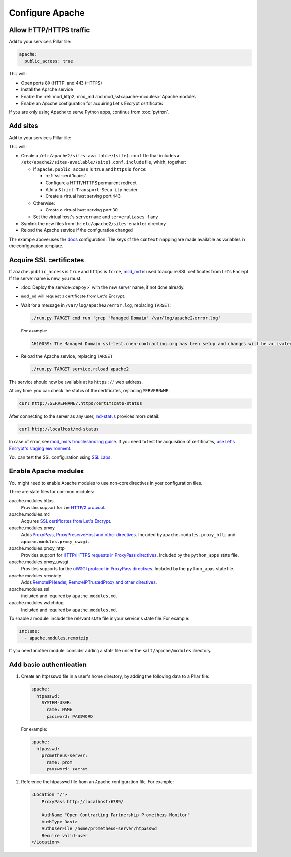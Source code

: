Configure Apache
================

.. _allow-http:

Allow HTTP/HTTPS traffic
------------------------

Add to your service's Pillar file:

.. code-block:: yaml

   apache:
     public_access: true

This will:

-  Open ports 80 (HTTP) and 443 (HTTPS)
-  Install the Apache service
-  Enable the :ref:`mod_http2, mod_md and mod_ssl<apache-modules>` Apache modules
-  Enable an Apache configuration for acquiring Let's Encrypt certificates

If you are only using Apache to serve Python apps, continue from :doc:`python`.

.. _apache-sites:

Add sites
---------

Add to your service's Pillar file:

.. code-block:: yaml
   :emphasize-lines: 3,4,5,6,7,8,9

   apache:
     public_access: true
     sites:
       ocds-docs-live:
         configuration: docs
         servername: standard.open-contracting.org
         serveraliases: ['live.standard.open-contracting.org']
         https: force
         context:
           testing: false
           ocds_cove_backend: https://cove.live3.cove.opencontracting.uk0.bigv.io
           oc4ids_cove_backend: https://cove-live.oc4ids.opencontracting.uk0.bigv.io
           timeout: 1830  # 30 sec longer than cove's uwsgi.harakiri

This will:

-  Create a ``/etc/apache2/sites-available/{site}.conf`` file that includes a ``/etc/apache2/sites-available/{site}.conf.include`` file, which, together:

   -  If ``apache.public_access`` is ``true`` and ``https`` is ``force``:

      -  :ref:`ssl-certificates`
      -  Configure a HTTP/HTTPS permanent redirect
      -  Add a ``Strict-Transport-Security`` header
      -  Create a virtual host serving port 443

   -  Otherwise:

      -  Create a virtual host serving port 80

   -  Set the virtual host's ``servername`` and ``serveraliases``, if any

-  Symlink the new files from the ``etc/apache2/sites-enabled`` directory
-  Reload the Apache service if the configuration changed

The example above uses the `docs <https://github.com/open-contracting/deploy/blob/master/salt/apache/files/sites/docs.conf.include>`__ configuration. The keys of the ``context`` mapping are made available as variables in the configuration template.

.. _ssl-certificates:

Acquire SSL certificates
------------------------

If ``apache.public_access`` is ``true`` and ``https`` is ``force``, `mod_md <https://httpd.apache.org/docs/2.4/mod/mod_md.html>`__ is used to acquire SSL certificates from Let's Encrypt. If the server name is new, you must:

-  :doc:`Deploy the service<deploy>` with the new server name, if not done already.
-  ``mod_md`` will request a certificate from Let's Encrypt.
-  Wait for a message in ``/var/log/apache2/error.log``, replacing ``TARGET``:

   .. code-block:: bash

      ./run.py TARGET cmd.run 'grep "Managed Domain" /var/log/apache2/error.log'

   For example:

   .. code-block:: none

      AH10059: The Managed Domain ssl-test.open-contracting.org has been setup and changes will be activated on next (graceful) server restart.

-  Reload the Apache service, replacing ``TARGET``:

   .. code-block:: bash

      ./run.py TARGET service.reload apache2

The service should now be available at its ``https://`` web address.

At any time, you can check the status of the certificates, replacing ``SERVERNAME``:

.. code-block:: bash

   curl http://SERVERNAME/.httpd/certificate-status

After connecting to the server as any user, `md-status <https://github.com/icing/mod_md#monitoring>`__ provides more detail:

.. code-block:: bash

   curl http://localhost/md-status

In case of error, see `mod_md's troubleshooting guide <https://github.com/icing/mod_md#how-to-fix-problems>`__. If you need to test the acquisition of certificates, `use Let's Encrypt's staging environment <https://github.com/icing/mod_md#dipping-the-toe>`__.

You can test the SSL configuration using `SSL Labs <https://www.ssllabs.com/ssltest/>`__.

.. _apache-modules:

Enable Apache modules
---------------------

You might need to enable Apache modules to use non-core directives in your configuration files.

There are state files for common modules:

apache.modules.https
  Provides support for the `HTTP/2 protocol <https://httpd.apache.org/docs/2.4/mod/mod_http2.html>`__.
apache.modules.md
  Acquires `SSL certificates from Let's Encrypt <https://httpd.apache.org/docs/2.4/mod/mod_md.html>`__.
apache.modules.proxy
  Adds `ProxyPass, ProxyPreserveHost and other directives <https://httpd.apache.org/docs/2.4/en/mod/mod_proxy.html>`__. Included by ``apache.modules.proxy_http`` and ``apache.modules.proxy_uwsgi``.
apache.modules.proxy_http
  Provides support for `HTTP/HTTPS requests in ProxyPass directives <https://httpd.apache.org/docs/2.4/en/mod/mod_proxy_http.html>`__. Included by the ``python_apps`` state file.
apache.modules.proxy_uwsgi
  Provides supports for the `uWSGI protocol in ProxyPass directives <https://httpd.apache.org/docs/2.4/en/mod/mod_proxy_uwsgi.html>`__. Included by the ``python_apps`` state file.
apache.modules.remoteip
  Adds `RemoteIPHeader, RemoteIPTrustedProxy and other directives <https://httpd.apache.org/docs/2.4/en/mod/mod_remoteip.html>`__.
apache.modules.ssl
  Included and required by ``apache.modules.md``.
apache.modules.watchdog
  Included and required by ``apache.modules.md``.

To enable a module, include the relevant state file in your service's state file. For example:

.. code-block:: yaml

   include:
     - apache.modules.remoteip

If you need another module, consider adding a state file under the ``salt/apache/modules`` directory.

Add basic authentication
------------------------

#. Create an htpasswd file in a user's home directory, by adding the following data to a Pillar file:

   .. code-block:: yaml

      apache:
        htpasswd:
          SYSTEM-USER:
            name: NAME
            password: PASSWORD

   For example:

   .. code-block:: yaml

      apache:
        htpasswd:
          prometheus-server:
            name: prom
            password: secret

#. Reference the htpasswd file from an Apache configuration file. For example:

   .. code-block:: apache

      <Location "/">
          ProxyPass http://localhost:6789/

          AuthName "Open Contracting Partnership Prometheus Monitor"
          AuthType Basic
          AuthUserFile /home/prometheus-server/htpasswd
          Require valid-user
      </Location>
